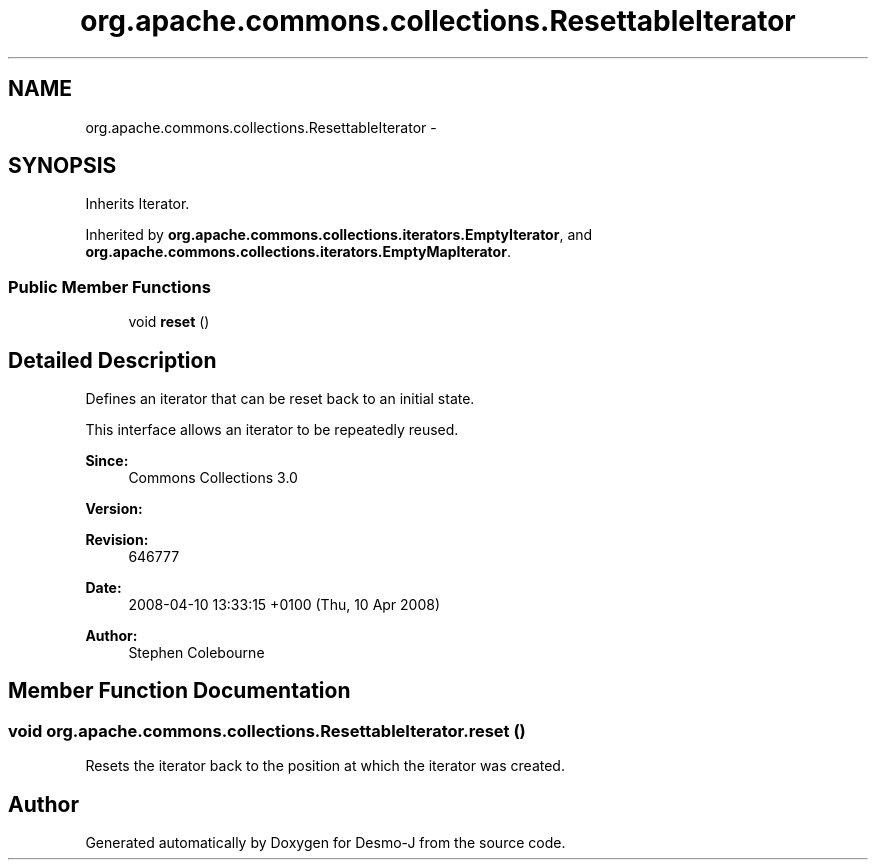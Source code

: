 .TH "org.apache.commons.collections.ResettableIterator" 3 "Wed Dec 4 2013" "Version 1.0" "Desmo-J" \" -*- nroff -*-
.ad l
.nh
.SH NAME
org.apache.commons.collections.ResettableIterator \- 
.SH SYNOPSIS
.br
.PP
.PP
Inherits Iterator\&.
.PP
Inherited by \fBorg\&.apache\&.commons\&.collections\&.iterators\&.EmptyIterator\fP, and \fBorg\&.apache\&.commons\&.collections\&.iterators\&.EmptyMapIterator\fP\&.
.SS "Public Member Functions"

.in +1c
.ti -1c
.RI "void \fBreset\fP ()"
.br
.in -1c
.SH "Detailed Description"
.PP 
Defines an iterator that can be reset back to an initial state\&. 
.PP
This interface allows an iterator to be repeatedly reused\&.
.PP
\fBSince:\fP
.RS 4
Commons Collections 3\&.0 
.RE
.PP
\fBVersion:\fP
.RS 4
.RE
.PP
\fBRevision:\fP
.RS 4
646777 
.RE
.PP
\fBDate:\fP
.RS 4
2008-04-10 13:33:15 +0100 (Thu, 10 Apr 2008) 
.RE
.PP
.PP
\fBAuthor:\fP
.RS 4
Stephen Colebourne 
.RE
.PP

.SH "Member Function Documentation"
.PP 
.SS "void org\&.apache\&.commons\&.collections\&.ResettableIterator\&.reset ()"
Resets the iterator back to the position at which the iterator was created\&. 

.SH "Author"
.PP 
Generated automatically by Doxygen for Desmo-J from the source code\&.
